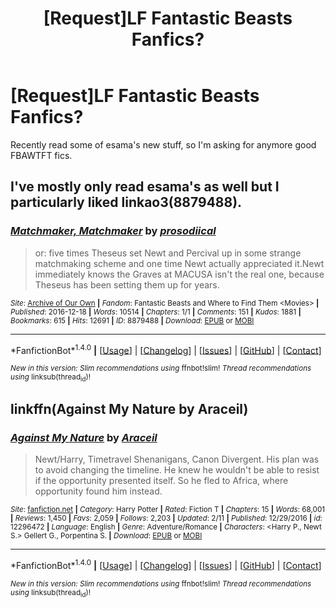 #+TITLE: [Request]LF Fantastic Beasts Fanfics?

* [Request]LF Fantastic Beasts Fanfics?
:PROPERTIES:
:Author: Sorryies
:Score: 8
:DateUnix: 1487109881.0
:DateShort: 2017-Feb-15
:FlairText: Request
:END:
Recently read some of esama's new stuff, so I'm asking for anymore good FBAWTFT fics.


** I've mostly only read esama's as well but I particularly liked linkao3(8879488).
:PROPERTIES:
:Author: susire
:Score: 2
:DateUnix: 1487119489.0
:DateShort: 2017-Feb-15
:END:

*** [[http://archiveofourown.org/works/8879488][*/Matchmaker, Matchmaker/*]] by [[http://www.archiveofourown.org/users/prosodiical/pseuds/prosodiical][/prosodiical/]]

#+begin_quote
  or: five times Theseus set Newt and Percival up in some strange matchmaking scheme and one time Newt actually appreciated it.Newt immediately knows the Graves at MACUSA isn't the real one, because Theseus has been setting them up for years.
#+end_quote

^{/Site/: [[http://www.archiveofourown.org/][Archive of Our Own]] *|* /Fandom/: Fantastic Beasts and Where to Find Them <Movies> *|* /Published/: 2016-12-18 *|* /Words/: 10514 *|* /Chapters/: 1/1 *|* /Comments/: 151 *|* /Kudos/: 1881 *|* /Bookmarks/: 615 *|* /Hits/: 12691 *|* /ID/: 8879488 *|* /Download/: [[http://archiveofourown.org/downloads/pr/prosodiical/8879488/Matchmaker%20Matchmaker.epub?updated_at=1483373029][EPUB]] or [[http://archiveofourown.org/downloads/pr/prosodiical/8879488/Matchmaker%20Matchmaker.mobi?updated_at=1483373029][MOBI]]}

--------------

*FanfictionBot*^{1.4.0} *|* [[[https://github.com/tusing/reddit-ffn-bot/wiki/Usage][Usage]]] | [[[https://github.com/tusing/reddit-ffn-bot/wiki/Changelog][Changelog]]] | [[[https://github.com/tusing/reddit-ffn-bot/issues/][Issues]]] | [[[https://github.com/tusing/reddit-ffn-bot/][GitHub]]] | [[[https://www.reddit.com/message/compose?to=tusing][Contact]]]

^{/New in this version: Slim recommendations using/ ffnbot!slim! /Thread recommendations using/ linksub(thread_id)!}
:PROPERTIES:
:Author: FanfictionBot
:Score: 2
:DateUnix: 1487119501.0
:DateShort: 2017-Feb-15
:END:


** linkffn(Against My Nature by Araceil)
:PROPERTIES:
:Author: dreikorg
:Score: 1
:DateUnix: 1487154674.0
:DateShort: 2017-Feb-15
:END:

*** [[http://www.fanfiction.net/s/12296472/1/][*/Against My Nature/*]] by [[https://www.fanfiction.net/u/241121/Araceil][/Araceil/]]

#+begin_quote
  Newt/Harry, Timetravel Shenanigans, Canon Divergent. His plan was to avoid changing the timeline. He knew he wouldn't be able to resist if the opportunity presented itself. So he fled to Africa, where opportunity found him instead.
#+end_quote

^{/Site/: [[http://www.fanfiction.net/][fanfiction.net]] *|* /Category/: Harry Potter *|* /Rated/: Fiction T *|* /Chapters/: 15 *|* /Words/: 68,001 *|* /Reviews/: 1,450 *|* /Favs/: 2,059 *|* /Follows/: 2,203 *|* /Updated/: 2/11 *|* /Published/: 12/29/2016 *|* /id/: 12296472 *|* /Language/: English *|* /Genre/: Adventure/Romance *|* /Characters/: <Harry P., Newt S.> Gellert G., Porpentina S. *|* /Download/: [[http://www.ff2ebook.com/old/ffn-bot/index.php?id=12296472&source=ff&filetype=epub][EPUB]] or [[http://www.ff2ebook.com/old/ffn-bot/index.php?id=12296472&source=ff&filetype=mobi][MOBI]]}

--------------

*FanfictionBot*^{1.4.0} *|* [[[https://github.com/tusing/reddit-ffn-bot/wiki/Usage][Usage]]] | [[[https://github.com/tusing/reddit-ffn-bot/wiki/Changelog][Changelog]]] | [[[https://github.com/tusing/reddit-ffn-bot/issues/][Issues]]] | [[[https://github.com/tusing/reddit-ffn-bot/][GitHub]]] | [[[https://www.reddit.com/message/compose?to=tusing][Contact]]]

^{/New in this version: Slim recommendations using/ ffnbot!slim! /Thread recommendations using/ linksub(thread_id)!}
:PROPERTIES:
:Author: FanfictionBot
:Score: 1
:DateUnix: 1487154717.0
:DateShort: 2017-Feb-15
:END:
